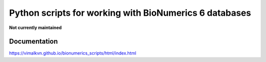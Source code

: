 Python scripts for working with BioNumerics 6 databases
=======================================================

**Not currently maintained**

Documentation
-------------
https://vimalkvn.github.io/bionumerics_scripts/html/index.html

